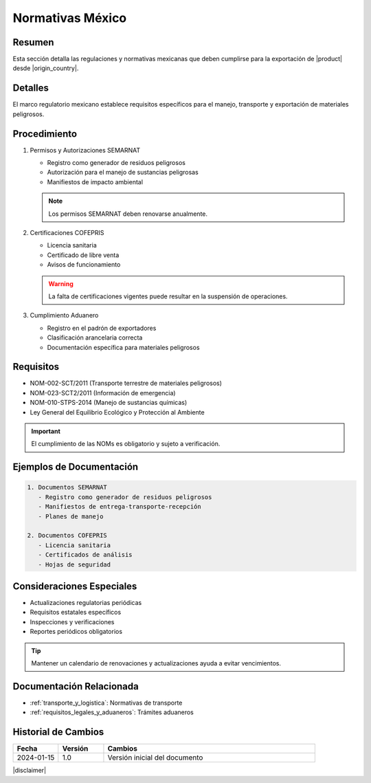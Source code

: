 .. _normativas_mexico:

========================
Normativas México
========================

.. meta::
   :description: Regulaciones y normativas mexicanas aplicables a la exportación de ácido sulfúrico
   :keywords: normativas México, SEMARNAT, COFEPRIS, regulaciones, exportación, ácido sulfúrico

Resumen
=======

Esta sección detalla las regulaciones y normativas mexicanas que deben cumplirse para la exportación de |product| desde |origin_country|.

Detalles
========

El marco regulatorio mexicano establece requisitos específicos para el manejo, transporte y exportación de materiales peligrosos.

Procedimiento
============

1. Permisos y Autorizaciones SEMARNAT
   
   * Registro como generador de residuos peligrosos
   * Autorización para el manejo de sustancias peligrosas
   * Manifiestos de impacto ambiental

   .. note::
      Los permisos SEMARNAT deben renovarse anualmente.

2. Certificaciones COFEPRIS
   
   * Licencia sanitaria
   * Certificado de libre venta
   * Avisos de funcionamiento

   .. warning::
      La falta de certificaciones vigentes puede resultar en la suspensión de operaciones.

3. Cumplimiento Aduanero
   
   * Registro en el padrón de exportadores
   * Clasificación arancelaria correcta
   * Documentación específica para materiales peligrosos

Requisitos
=========

* NOM-002-SCT/2011 (Transporte terrestre de materiales peligrosos)
* NOM-023-SCT2/2011 (Información de emergencia)
* NOM-010-STPS-2014 (Manejo de sustancias químicas)
* Ley General del Equilibrio Ecológico y Protección al Ambiente

.. important::
   El cumplimiento de las NOMs es obligatorio y sujeto a verificación.

Ejemplos de Documentación
======================

.. code-block:: text

   1. Documentos SEMARNAT
      - Registro como generador de residuos peligrosos
      - Manifiestos de entrega-transporte-recepción
      - Planes de manejo

   2. Documentos COFEPRIS
      - Licencia sanitaria
      - Certificados de análisis
      - Hojas de seguridad

Consideraciones Especiales
========================

* Actualizaciones regulatorias periódicas
* Requisitos estatales específicos
* Inspecciones y verificaciones
* Reportes periódicos obligatorios

.. tip::
   Mantener un calendario de renovaciones y actualizaciones ayuda a evitar vencimientos.

Documentación Relacionada
=======================

* :ref:`transporte_y_logistica`: Normativas de transporte
* :ref:`requisitos_legales_y_aduaneros`: Trámites aduaneros

.. seealso::
   Consulte los portales oficiales de SEMARNAT y COFEPRIS para actualizaciones.

Historial de Cambios
==================

.. list-table::
   :header-rows: 1
   :widths: 15 15 70

   * - Fecha
     - Versión
     - Cambios
   * - 2024-01-15
     - 1.0
     - Versión inicial del documento

|disclaimer|
